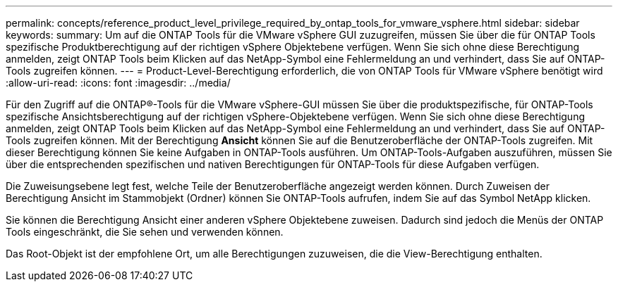 ---
permalink: concepts/reference_product_level_privilege_required_by_ontap_tools_for_vmware_vsphere.html 
sidebar: sidebar 
keywords:  
summary: Um auf die ONTAP Tools für die VMware vSphere GUI zuzugreifen, müssen Sie über die für ONTAP Tools spezifische Produktberechtigung auf der richtigen vSphere Objektebene verfügen. Wenn Sie sich ohne diese Berechtigung anmelden, zeigt ONTAP Tools beim Klicken auf das NetApp-Symbol eine Fehlermeldung an und verhindert, dass Sie auf ONTAP-Tools zugreifen können. 
---
= Product-Level-Berechtigung erforderlich, die von ONTAP Tools für VMware vSphere benötigt wird
:allow-uri-read: 
:icons: font
:imagesdir: ../media/


[role="lead"]
Für den Zugriff auf die ONTAP®-Tools für die VMware vSphere-GUI müssen Sie über die produktspezifische, für ONTAP-Tools spezifische Ansichtsberechtigung auf der richtigen vSphere-Objektebene verfügen. Wenn Sie sich ohne diese Berechtigung anmelden, zeigt ONTAP Tools beim Klicken auf das NetApp-Symbol eine Fehlermeldung an und verhindert, dass Sie auf ONTAP-Tools zugreifen können.
Mit der Berechtigung *Ansicht* können Sie auf die Benutzeroberfläche der ONTAP-Tools zugreifen. Mit dieser Berechtigung können Sie keine Aufgaben in ONTAP-Tools ausführen. Um ONTAP-Tools-Aufgaben auszuführen, müssen Sie über die entsprechenden spezifischen und nativen Berechtigungen für ONTAP-Tools für diese Aufgaben verfügen.

Die Zuweisungsebene legt fest, welche Teile der Benutzeroberfläche angezeigt werden können. Durch Zuweisen der Berechtigung Ansicht im Stammobjekt (Ordner) können Sie ONTAP-Tools aufrufen, indem Sie auf das Symbol NetApp klicken.

Sie können die Berechtigung Ansicht einer anderen vSphere Objektebene zuweisen. Dadurch sind jedoch die Menüs der ONTAP Tools eingeschränkt, die Sie sehen und verwenden können.

Das Root-Objekt ist der empfohlene Ort, um alle Berechtigungen zuzuweisen, die die View-Berechtigung enthalten.
